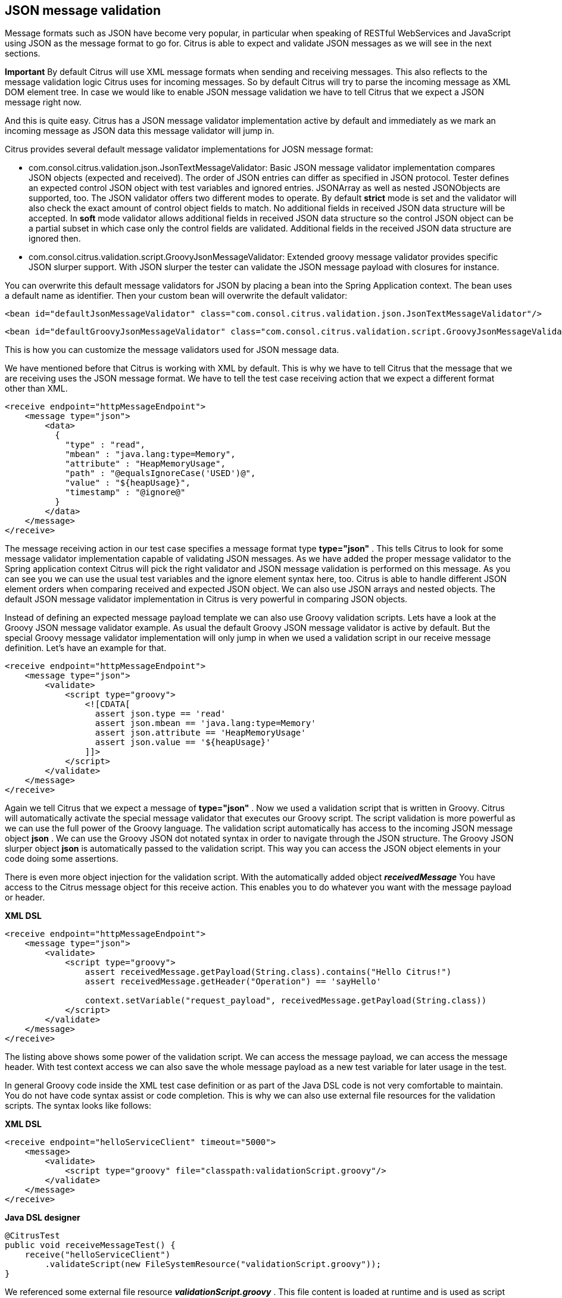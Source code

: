 [[json-message-validation]]
== JSON message validation

Message formats such as JSON have become very popular, in particular when speaking of RESTful WebServices and JavaScript using JSON as the message format to go for. Citrus is able to expect and validate JSON messages as we will see in the next sections.

*Important*
By default Citrus will use XML message formats when sending and receiving messages. This also reflects to the message validation logic Citrus uses for incoming messages. So by default Citrus will try to parse the incoming message as XML DOM element tree. In case we would like to enable JSON message validation we have to tell Citrus that we expect a JSON message right now.

And this is quite easy. Citrus has a JSON message validator implementation active by default and immediately as we mark an incoming message as JSON data this message validator will jump in.

Citrus provides several default message validator implementations for JOSN message format:

* com.consol.citrus.validation.json.JsonTextMessageValidator: Basic JSON message validator implementation compares JSON objects (expected and received). The order of JSON entries can differ as specified in JSON protocol. Tester defines an expected control JSON object with test variables and ignored entries. JSONArray as well as nested JSONObjects are supported, too. The JSON validator offers two different modes to operate. By default *strict* mode is set and the validator will also check the exact amount of control object fields to match. No additional fields in received JSON data structure will be accepted. In *soft* mode validator allows additional fields in received JSON data structure so the control JSON object can be a partial subset in which case only the control fields are validated. Additional fields in the received JSON data structure are ignored then.
* com.consol.citrus.validation.script.GroovyJsonMessageValidator: Extended groovy message validator provides specific JSON slurper support. With JSON slurper the tester can validate the JSON message payload with closures for instance.

You can overwrite this default message validators for JSON by placing a bean into the Spring Application context. The bean uses a default name as identifier. Then your custom bean will overwrite the default validator:

[source,xml]
----
<bean id="defaultJsonMessageValidator" class="com.consol.citrus.validation.json.JsonTextMessageValidator"/>
----

[source,xml]
----
<bean id="defaultGroovyJsonMessageValidator" class="com.consol.citrus.validation.script.GroovyJsonMessageValidator"/>
----

This is how you can customize the message validators used for JSON message data.

We have mentioned before that Citrus is working with XML by default. This is why we have to tell Citrus that the message that we are receiving uses the JSON message format. We have to tell the test case receiving action that we expect a different format other than XML.

[source,xml]
----
<receive endpoint="httpMessageEndpoint">
    <message type="json">
        <data>
          {
            "type" : "read",
            "mbean" : "java.lang:type=Memory",
            "attribute" : "HeapMemoryUsage",
            "path" : "@equalsIgnoreCase('USED')@",
            "value" : "${heapUsage}",
            "timestamp" : "@ignore@"
          }
        </data>
    </message>
</receive>
----

The message receiving action in our test case specifies a message format type *type="json"* . This tells Citrus to look for some message validator implementation capable of validating JSON messages. As we have added the proper message validator to the Spring application context Citrus will pick the right validator and JSON message validation is performed on this message. As you can see you we can use the usual test variables and the ignore element syntax here, too. Citrus is able to handle different JSON element orders when comparing received and expected JSON object. We can also use JSON arrays and nested objects. The default JSON message validator implementation in Citrus is very powerful in comparing JSON objects.

Instead of defining an expected message payload template we can also use Groovy validation scripts. Lets have a look at the Groovy JSON message validator example. As usual the default Groovy JSON message validator is active by default. But the special Groovy message validator implementation will only jump in when we used a validation script in our receive message definition. Let's have an example for that.

[source,xml]
----
<receive endpoint="httpMessageEndpoint">
    <message type="json">
        <validate>
            <script type="groovy">
                <![CDATA[
                  assert json.type == 'read'
                  assert json.mbean == 'java.lang:type=Memory'
                  assert json.attribute == 'HeapMemoryUsage'
                  assert json.value == '${heapUsage}'
                ]]>
            </script>
        </validate>
    </message>
</receive>
----

Again we tell Citrus that we expect a message of *type="json"* . Now we used a validation script that is written in Groovy. Citrus will automatically activate the special message validator that executes our Groovy script. The script validation is more powerful as we can use the full power of the Groovy language. The validation script automatically has access to the incoming JSON message object *json* . We can use the Groovy JSON dot notated syntax in order to navigate through the JSON structure. The Groovy JSON slurper object *json* is automatically passed to the validation script. This way you can access the JSON object elements in your code doing some assertions.

There is even more object injection for the validation script. With the automatically added object *_receivedMessage_* You have access to the Citrus message object for this receive action. This enables you to do whatever you want with the message payload or header.

*XML DSL* 

[source,xml]
----
<receive endpoint="httpMessageEndpoint">
    <message type="json">
        <validate>
            <script type="groovy">
                assert receivedMessage.getPayload(String.class).contains("Hello Citrus!")
                assert receivedMessage.getHeader("Operation") == 'sayHello'

                context.setVariable("request_payload", receivedMessage.getPayload(String.class))
            </script>
        </validate>
    </message>
</receive>
----

The listing above shows some power of the validation script. We can access the message payload, we can access the message header. With test context access we can also save the whole message payload as a new test variable for later usage in the test.

In general Groovy code inside the XML test case definition or as part of the Java DSL code is not very comfortable to maintain. You do not have code syntax assist or code completion. This is why we can also use external file resources for the validation scripts. The syntax looks like follows:

*XML DSL* 

[source,xml]
----
<receive endpoint="helloServiceClient" timeout="5000">
    <message>
        <validate>
            <script type="groovy" file="classpath:validationScript.groovy"/>
        </validate>
    </message>
</receive>
----

*Java DSL designer* 

[source,java]
----
@CitrusTest
public void receiveMessageTest() {
    receive("helloServiceClient")
        .validateScript(new FileSystemResource("validationScript.groovy"));
}
----

We referenced some external file resource *_validationScript.groovy_* . This file content is loaded at runtime and is used as script body. Now that we have a normal groovy file we can use the code completion and syntax highlighting of our favorite Groovy editor.

*Important*
Using several message validator implementations at the same time in the Spring application context is also no problem. Citrus automatically searches for all available message validators applicable for the given message format and executes these validators in sequence. So several message validators can coexist in a Citrus project.

When we have multiple message validators that apply to the message format Citrus will execute all of them in sequence. In case you need to explicitly choose a message validator implementation you can do so in the receive action:

[source,xml]
----
<receive endpoint="httpMessageEndpoint">
    <message type="json" validator="groovyJsonMessageValidator">
        <validate>
            <script type="groovy">
                <![CDATA[
                  assert json.type == 'read'
                  assert json.mbean == 'java.lang:type=Memory'
                  assert json.attribute == 'HeapMemoryUsage'
                  assert json.value == '${heapUsage}'
                ]]>
            </script>
        </validate>
    </message>
</receive>
----

In this example we use the *groovyJsonMessageValidator* explicitly in the receive test action. The message validator implementation was added as Spring bean with id *groovyJsonMessageValidator* to the Spring application context before. Now Citrus will only execute the explicit message validator. Other implementations that might also apply are skipped.

*Tip*
By default Citrus will consolidate all available message validators for a message format in sequence. You can explicitly pick a special message validator in the receive message action as shown in the example above. In this case all other validators will not take part in this special message validation. But be careful: When picking a message validator explicitly you are of course limited to this message validator capabilities. Validation features of other validators are not valid in this case (e.g. message header validation, XPath validation, etc.)

So much for receiving JSON message data in Citrus. Of course sending JSON messages in Citrus is also very easy. Just use JSON message payloads in your sending message action.

[source,xml]
----
<send endpoint="httpMessageEndpoint">
    <message>
        <data>
          {
            "type" : "read",
            "mbean" : "java.lang:type=Memory",
            "attribute" : "HeapMemoryUsage",
            "path" : "used"
          }
        </data>
    </message>
</send>
----